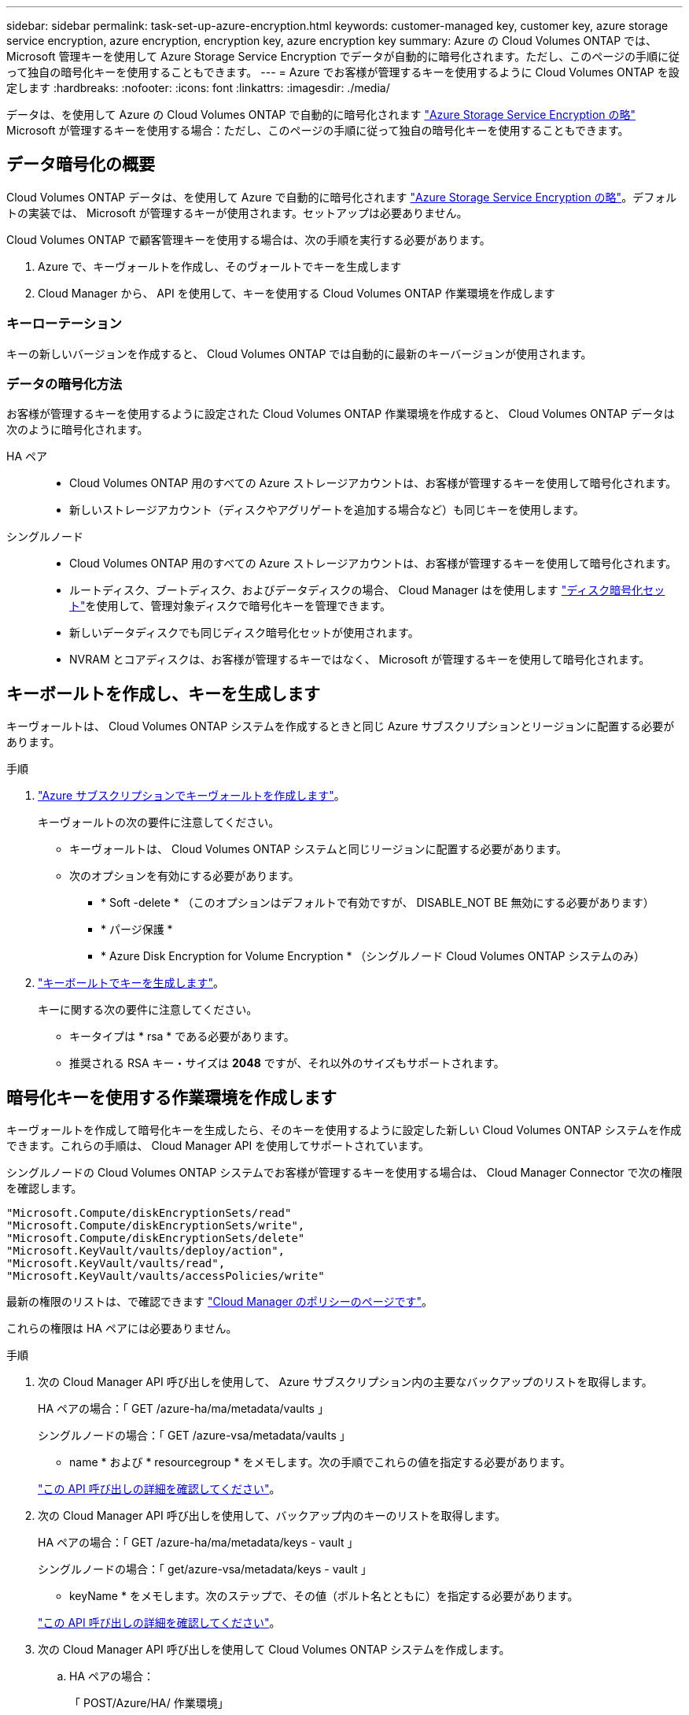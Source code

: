---
sidebar: sidebar 
permalink: task-set-up-azure-encryption.html 
keywords: customer-managed key, customer key, azure storage service encryption, azure encryption, encryption key, azure encryption key 
summary: Azure の Cloud Volumes ONTAP では、 Microsoft 管理キーを使用して Azure Storage Service Encryption でデータが自動的に暗号化されます。ただし、このページの手順に従って独自の暗号化キーを使用することもできます。 
---
= Azure でお客様が管理するキーを使用するように Cloud Volumes ONTAP を設定します
:hardbreaks:
:nofooter: 
:icons: font
:linkattrs: 
:imagesdir: ./media/


[role="lead"]
データは、を使用して Azure の Cloud Volumes ONTAP で自動的に暗号化されます https://azure.microsoft.com/en-us/documentation/articles/storage-service-encryption/["Azure Storage Service Encryption の略"] Microsoft が管理するキーを使用する場合：ただし、このページの手順に従って独自の暗号化キーを使用することもできます。



== データ暗号化の概要

Cloud Volumes ONTAP データは、を使用して Azure で自動的に暗号化されます https://azure.microsoft.com/en-us/documentation/articles/storage-service-encryption/["Azure Storage Service Encryption の略"^]。デフォルトの実装では、 Microsoft が管理するキーが使用されます。セットアップは必要ありません。

Cloud Volumes ONTAP で顧客管理キーを使用する場合は、次の手順を実行する必要があります。

. Azure で、キーヴォールトを作成し、そのヴォールトでキーを生成します
. Cloud Manager から、 API を使用して、キーを使用する Cloud Volumes ONTAP 作業環境を作成します




=== キーローテーション

キーの新しいバージョンを作成すると、 Cloud Volumes ONTAP では自動的に最新のキーバージョンが使用されます。



=== データの暗号化方法

お客様が管理するキーを使用するように設定された Cloud Volumes ONTAP 作業環境を作成すると、 Cloud Volumes ONTAP データは次のように暗号化されます。

HA ペア::
+
--
* Cloud Volumes ONTAP 用のすべての Azure ストレージアカウントは、お客様が管理するキーを使用して暗号化されます。
* 新しいストレージアカウント（ディスクやアグリゲートを追加する場合など）も同じキーを使用します。


--
シングルノード::
+
--
* Cloud Volumes ONTAP 用のすべての Azure ストレージアカウントは、お客様が管理するキーを使用して暗号化されます。
* ルートディスク、ブートディスク、およびデータディスクの場合、 Cloud Manager はを使用します https://docs.microsoft.com/en-us/azure/virtual-machines/disk-encryption["ディスク暗号化セット"^]を使用して、管理対象ディスクで暗号化キーを管理できます。
* 新しいデータディスクでも同じディスク暗号化セットが使用されます。
* NVRAM とコアディスクは、お客様が管理するキーではなく、 Microsoft が管理するキーを使用して暗号化されます。


--




== キーボールトを作成し、キーを生成します

キーヴォールトは、 Cloud Volumes ONTAP システムを作成するときと同じ Azure サブスクリプションとリージョンに配置する必要があります。

.手順
. https://docs.microsoft.com/en-us/azure/key-vault/general/quick-create-portal["Azure サブスクリプションでキーヴォールトを作成します"^]。
+
キーヴォールトの次の要件に注意してください。

+
** キーヴォールトは、 Cloud Volumes ONTAP システムと同じリージョンに配置する必要があります。
** 次のオプションを有効にする必要があります。
+
*** * Soft -delete * （このオプションはデフォルトで有効ですが、 DISABLE_NOT BE 無効にする必要があります）
*** * パージ保護 *
*** * Azure Disk Encryption for Volume Encryption * （シングルノード Cloud Volumes ONTAP システムのみ）




. https://docs.microsoft.com/en-us/azure/key-vault/keys/quick-create-portal#add-a-key-to-key-vault["キーボールトでキーを生成します"^]。
+
キーに関する次の要件に注意してください。

+
** キータイプは * rsa * である必要があります。
** 推奨される RSA キー・サイズは *2048* ですが、それ以外のサイズもサポートされます。






== 暗号化キーを使用する作業環境を作成します

キーヴォールトを作成して暗号化キーを生成したら、そのキーを使用するように設定した新しい Cloud Volumes ONTAP システムを作成できます。これらの手順は、 Cloud Manager API を使用してサポートされています。

シングルノードの Cloud Volumes ONTAP システムでお客様が管理するキーを使用する場合は、 Cloud Manager Connector で次の権限を確認します。

[source, json]
----
"Microsoft.Compute/diskEncryptionSets/read"
"Microsoft.Compute/diskEncryptionSets/write",
"Microsoft.Compute/diskEncryptionSets/delete"
"Microsoft.KeyVault/vaults/deploy/action",
"Microsoft.KeyVault/vaults/read",
"Microsoft.KeyVault/vaults/accessPolicies/write"
----
最新の権限のリストは、で確認できます https://mysupport.netapp.com/site/info/cloud-manager-policies["Cloud Manager のポリシーのページです"^]。

これらの権限は HA ペアには必要ありません。

.手順
. 次の Cloud Manager API 呼び出しを使用して、 Azure サブスクリプション内の主要なバックアップのリストを取得します。
+
HA ペアの場合：「 GET /azure-ha/ma/metadata/vaults 」

+
シングルノードの場合：「 GET /azure-vsa/metadata/vaults 」

+
* name * および * resourcegroup * をメモします。次の手順でこれらの値を指定する必要があります。

+
https://docs.netapp.com/us-en/cloud-manager-automation/cm/api_ref_resources.html#azure-hametadata["この API 呼び出しの詳細を確認してください"^]。

. 次の Cloud Manager API 呼び出しを使用して、バックアップ内のキーのリストを取得します。
+
HA ペアの場合：「 GET /azure-ha/ma/metadata/keys - vault 」

+
シングルノードの場合：「 get/azure-vsa/metadata/keys - vault 」

+
* keyName * をメモします。次のステップで、その値（ボルト名とともに）を指定する必要があります。

+
https://docs.netapp.com/us-en/cloud-manager-automation/cm/api_ref_resources.html#azure-hametadata["この API 呼び出しの詳細を確認してください"^]。

. 次の Cloud Manager API 呼び出しを使用して Cloud Volumes ONTAP システムを作成します。
+
.. HA ペアの場合：
+
「 POST/Azure/HA/ 作業環境」

+
要求の本文には次のフィールドを含める必要があります。

+
[source, json]
----
"azureEncryptionParameters": {
       "key": "keyName",
       "vaultName": "vaultName"
}
----
+
https://docs.netapp.com/us-en/cloud-manager-automation/cm/api_ref_resources.html#azure-haworking-environments["この API 呼び出しの詳細を確認してください"^]。

.. シングルノードシステムの場合：
+
「 POST/Azure/VSA/Working-Environments 」

+
要求の本文には次のフィールドを含める必要があります。

+
[source, json]
----
"azureEncryptionParameters": {
       "key": "keyName",
       "vaultName": "vaultName"
}
----
+
https://docs.netapp.com/us-en/cloud-manager-automation/cm/api_ref_resources.html#azure-vsaworking-environments["この API 呼び出しの詳細を確認してください"^]。





新しい Cloud Volumes ONTAP システムで、お客様が管理するキーを使用してデータを暗号化するように設定しておきます。
